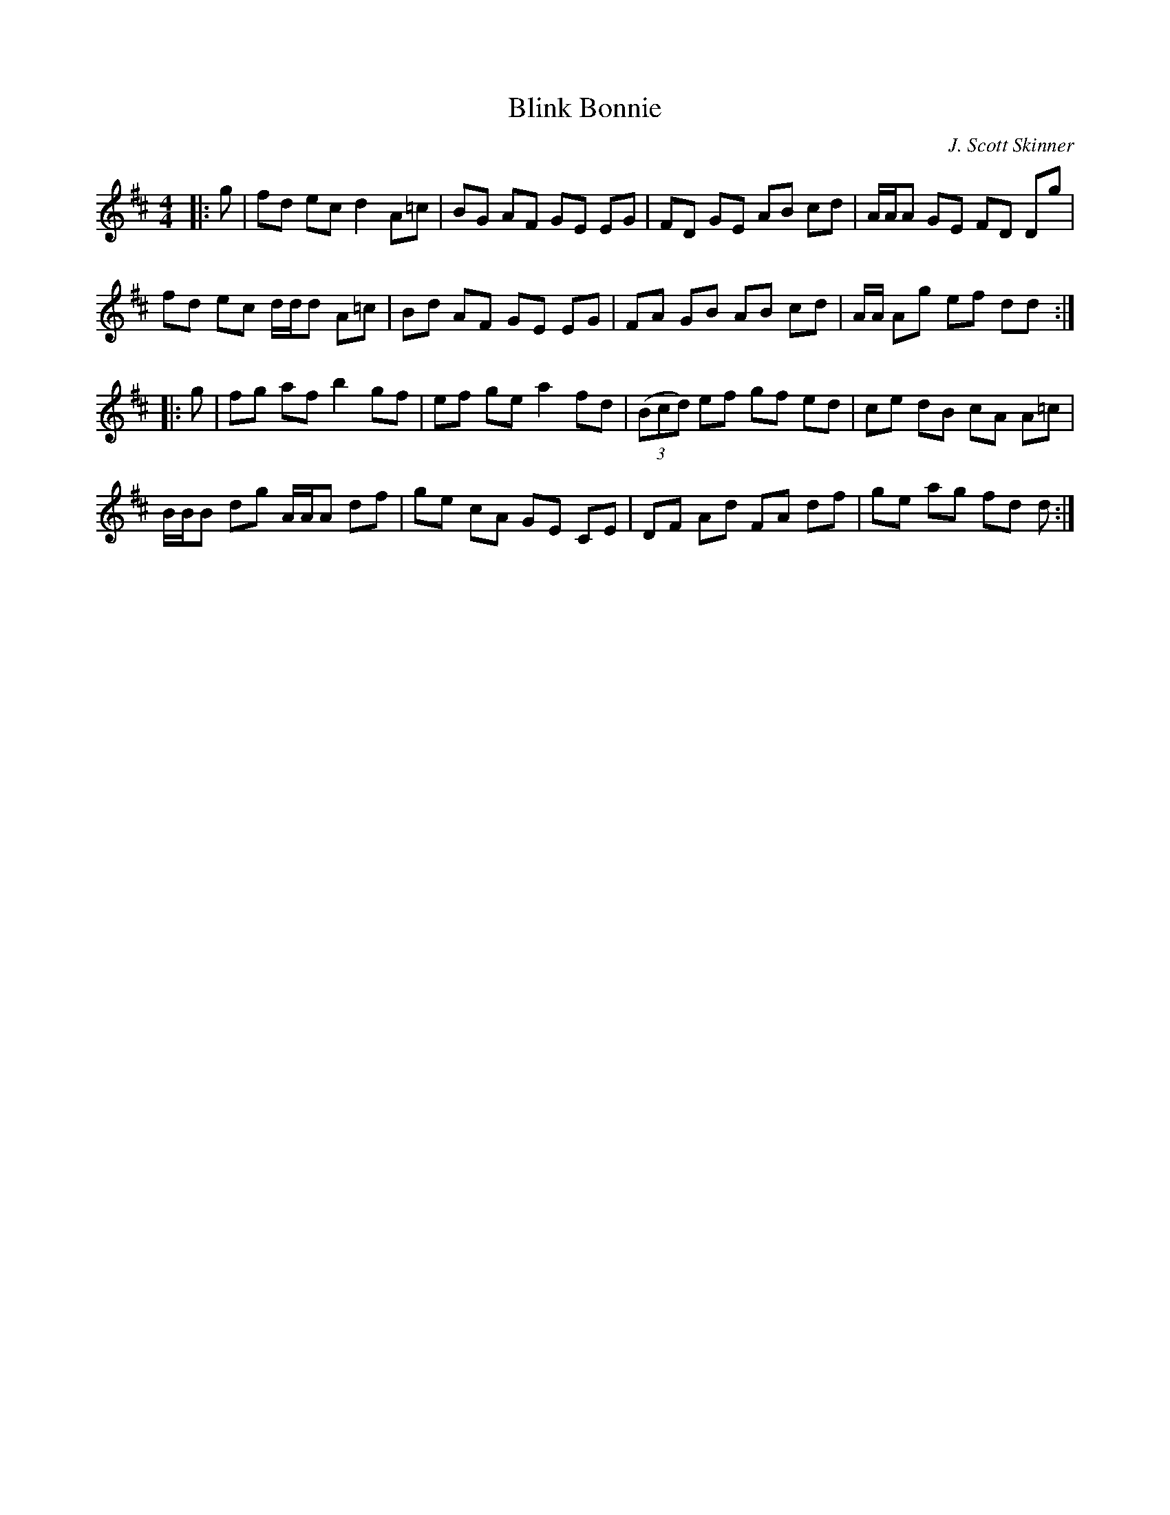 X:1
T: Blink Bonnie
C:J. Scott Skinner
R:Reel
I:speed 232
K:D
M:4/4
L:1/8
|:g|fd ec d2A=c|BG AF GE EG|FD GE AB cd|A1/2A1/2A GE FD Dg|
fd ec d1/2d1/2d A=c|Bd AF GE EG|FA GB AB cd|A1/2A1/2 Ag ef dd:|
|:g|fg af b2 gf|ef ge a2 fd|((3Bcd) ef gf ed|ce dB cA A=c|
B1/2B1/2B dg A1/2A1/2A df|ge cA GE CE|DF Ad FA df|ge ag fd d:|
